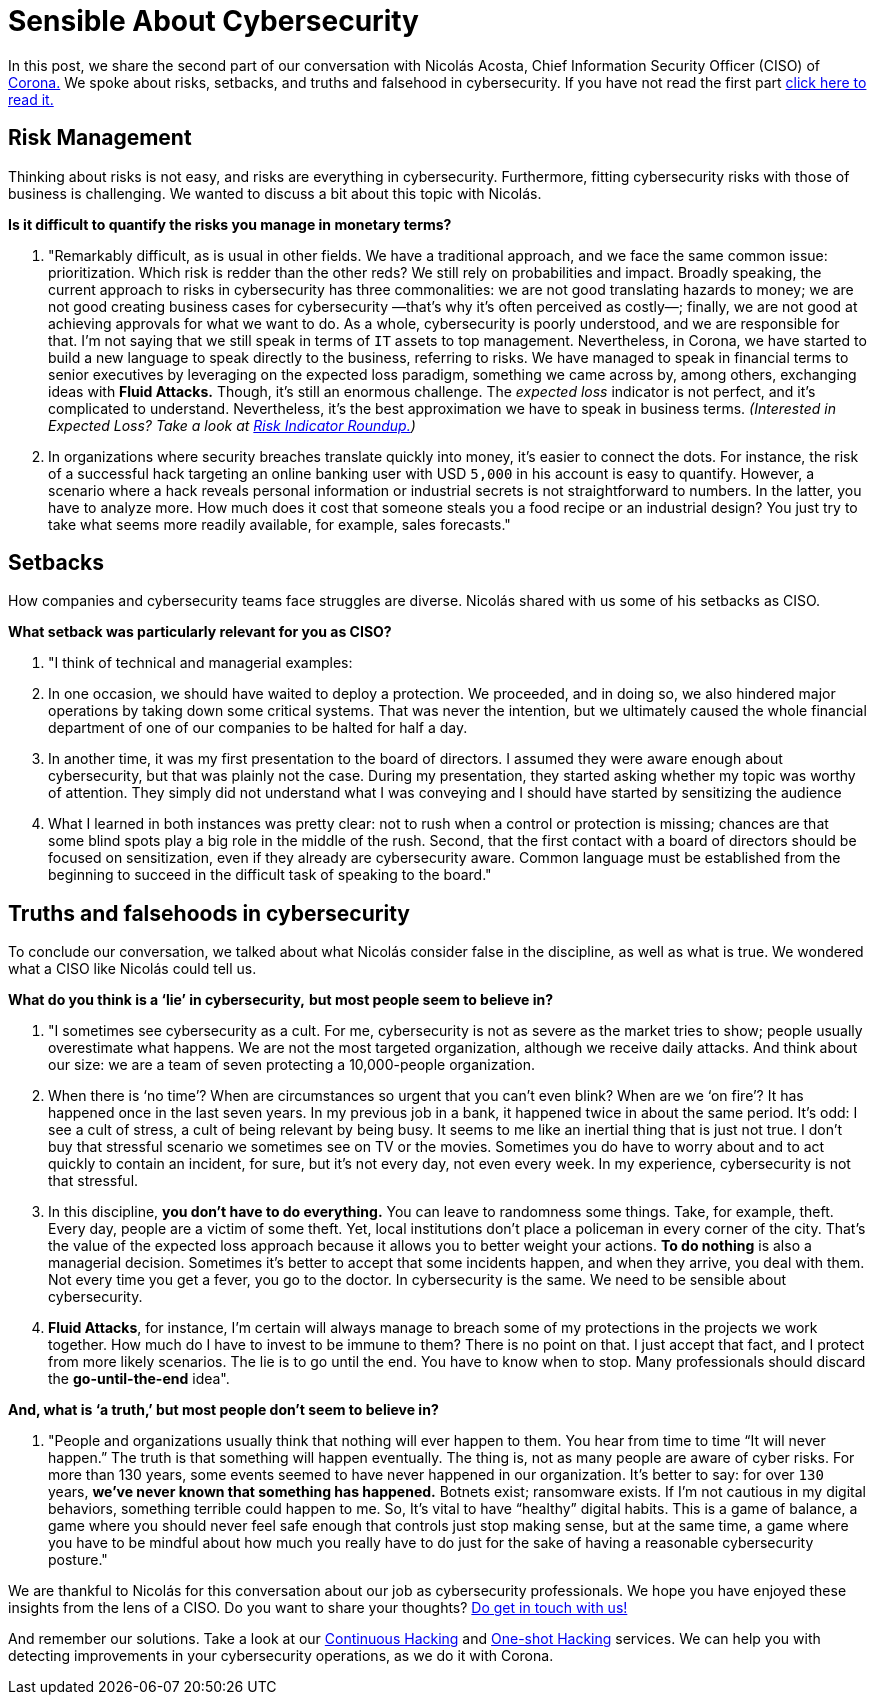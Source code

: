 :page-slug: sensible-cybersecurity/
:page-date: 2019-07-07
:page-subtitle: An interview with Nicolás A. CISO at Corona. Part II.
:page-category: interview
:page-tags: interview, risk, company
:page-image: https://res.cloudinary.com/fluid-attacks/image/upload/v1620331095/blog/sensible-cybersecurity/cover_uej0zj.webp
:page-alt: Nicolás Acosta, CISO at Corona
:page-description: In the second part of our interview with Nicolás Acosta, he shared his perspective on risk management, setbacks, and truths and falsehoods about cybersecurity.
:page-keywords: CISO, Cybersecurity, Expected Loss, Hacking, Risk Management, Strategy, Ethical Hacking, Pentesting
:page-author: Julian Arango
:page-writer: jarango
:name: Julian Arango
:about1: Behavioral strategist
:about2: Data scientist in training.
:source: https://unsplash.com/photos/uh5TTKr5e_w


= Sensible About Cybersecurity

In this post, we share the second part of our conversation
with Nicolás Acosta, Chief Information Security Officer (CISO) of
link:https://empresa.corona.co/nuestra-compania/quienes-somos[Corona.]
We spoke about risks, setbacks, and truths and falsehood in cybersecurity.
If you have not read the first part
[inner]#link:../innovation-understandable/[click here to read it.]#

== Risk Management

Thinking about risks is not easy, and risks are everything in cybersecurity.
Furthermore, fitting cybersecurity risks with those of business is challenging.
We wanted to discuss a bit about this topic with Nicolás.

*Is it difficult to quantify the risks you manage in monetary terms?*
[role="fluid-qanda"]
  . "Remarkably difficult, as is usual in other fields.
  We have a traditional approach,
  and we face the same common issue: prioritization.
  Which risk is redder than the other reds?
  We still rely on probabilities and impact.
  Broadly speaking, the current approach to risks in cybersecurity
  has three commonalities: we are not good translating hazards to money;
  we are not good creating business cases for cybersecurity
  —that’s why it’s often perceived as costly—;
  finally, we are not good at achieving approvals for what we want to do.
  As a whole, cybersecurity is poorly understood,
  and we are responsible for that.
  I’m not saying that we still speak in terms of `IT` assets to top management.
  Nevertheless, in Corona, we have started to build a new language
  to speak directly to the business, referring to risks.
  We have managed to speak in financial terms to senior executives
  by leveraging on the expected loss paradigm,
  something we came across by, among others,
  exchanging ideas with *Fluid Attacks.*
  Though, it's still an enormous challenge.
  The _expected loss_ indicator is not perfect,
  and it’s complicated to understand.
  Nevertheless, it's the best approximation we have to speak in business terms.
  _(Interested in Expected Loss? Take a look at
  [inner]#link:../risk-indicator-roundup/[Risk Indicator Roundup.]#)_ +

  . In organizations where security breaches
  translate quickly into money, it's easier to connect the dots.
  For instance, the risk of a successful hack targeting an online banking user
  with USD `5,000` in his account is easy to quantify.
  However, a scenario where a hack reveals personal information or industrial
  secrets is not straightforward to numbers.
  In the latter, you have to analyze more.
  How much does it cost that someone steals you a food recipe
  or an industrial design?
  You just try to take what seems more readily available,
  for example, sales forecasts."

== Setbacks

How companies and cybersecurity teams face struggles are diverse.
Nicolás shared with us some of his setbacks as CISO.

*What setback was particularly relevant for you as CISO?*
[role="fluid-qanda"]
  . "I think of technical and managerial examples:
  . In one occasion, we should have waited to deploy a protection.
  We proceeded, and in doing so, we also hindered major operations
  by taking down some critical systems.
  That was never the intention, but we ultimately caused the whole financial
  department of one of our companies to be halted for half a day.

  . In another time, it was my first presentation
  to the board of directors.
  I assumed they were aware enough about cybersecurity,
  but that was plainly not the case.
  During my presentation, they started asking whether my topic
  was worthy of attention.
  They simply did not understand what I was conveying
  and I should have started by sensitizing the audience

  . What I learned in both instances was pretty clear:
  not to rush when a control or protection is missing;
  chances are that some blind spots play a big role in the middle of the rush.
  Second, that the first contact with a board of directors
  should be focused on sensitization,
  even if they already are cybersecurity aware.
  Common language must be established from the beginning
  to succeed in the difficult task of speaking to the board."

== Truths and falsehoods in cybersecurity

To conclude our conversation,
we talked about what Nicolás consider false in the discipline,
as well as what is true.
We wondered what a CISO like Nicolás could tell us.

*What do you think is a ‘lie’ in cybersecurity,*
*but most people seem to believe in?*

[role="fluid-qanda"]
. "I sometimes see cybersecurity as a cult.
For me, cybersecurity is not as severe as the market tries to show;
people usually overestimate what happens.
We are not the most targeted organization, although we receive daily attacks.
And think about our size: we are a team of seven protecting
a 10,000-people organization.

. When there is ‘no time’?
When are circumstances so urgent that you can’t even blink?
When are we ‘on fire’? It has happened once in the last seven years.
In my previous job in a bank, it happened twice in about the same period.
It’s odd: I see a cult of stress, a cult of being relevant by being busy.
It seems to me like an inertial thing that is just not true.
I don’t buy that stressful scenario we sometimes see on TV or the movies.
Sometimes you do have to worry about
and to act quickly to contain an incident, for sure, but it's not every day,
not even every week.
In my experience, cybersecurity is not that stressful.

. In this discipline, *you don’t have to do everything.*
You can leave to randomness some things.
Take, for example, theft. Every day, people are a victim of some theft.
Yet, local institutions don’t place a policeman in every corner of the city.
That’s the value of the expected loss approach
because it allows you to better weight your actions.
*To do nothing* is also a managerial decision.
Sometimes it's better to accept that some incidents happen,
and when they arrive, you deal with them.
Not every time you get a fever, you go to the doctor.
In cybersecurity is the same. We need to be sensible about cybersecurity.

. *Fluid Attacks*, for instance,
I’m certain will always manage to breach some of my protections
in the projects we work together.
How much do I have to invest to be immune to them? There is no point on that.
I just accept that fact, and I protect from more likely scenarios.
The lie is to go until the end. You have to know when to stop.
Many professionals should discard the *go-until-the-end* idea".

*And, what is ‘a truth,’ but most people don’t seem to believe in?*

[role= "fluid-qanda"]
. "People and organizations usually think
that nothing will ever happen to them.
You hear from time to time “It will never happen.”
The truth is that something will happen eventually.
The thing is, not as many people are aware of cyber risks.
For more than 130 years, some events seemed to have never happened
in our organization.
It's better to say: for over `130` years,
*we’ve never known that something has happened.*
Botnets exist; ransomware exists.
If I’m not cautious in my digital behaviors,
something terrible could happen to me.
So, It's vital to have “healthy” digital habits.
This is a game of balance,
a game where you should never feel safe enough
that controls just stop making sense, but at the same time,
a game where you have to be mindful about how much you really have to do
just for the sake of having a reasonable cybersecurity posture."

We are thankful to Nicolás for this conversation about our job
as cybersecurity professionals.
We hope you have enjoyed these insights from the lens of a CISO.
Do you want to share your thoughts?
[inner]#link:../../contact-us/[Do get in touch with us!]#

And remember our solutions. Take a look at our
[inner]#link:../../services/continuous-hacking/[Continuous Hacking]#
and [inner]#link:../../services/one-shot-hacking/[One-shot Hacking]#
services. We can help you with detecting improvements in your cybersecurity
operations, as we do it with Corona.
